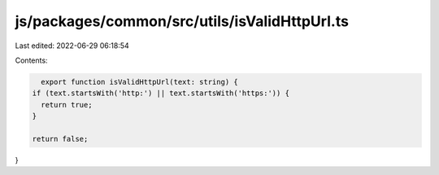 js/packages/common/src/utils/isValidHttpUrl.ts
==============================================

Last edited: 2022-06-29 06:18:54

Contents:

.. code-block:: ts

    export function isValidHttpUrl(text: string) {
  if (text.startsWith('http:') || text.startsWith('https:')) {
    return true;
  }

  return false;
}


